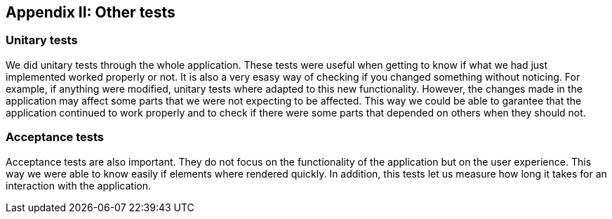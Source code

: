 ifndef::imagesdir[:imagesdir: ../images]

[[section-other-tests]]
== Appendix II: Other tests

[role="arc42help"]

=== Unitary tests
We did unitary tests through the whole application. These tests were useful when getting to know if what we had just implemented worked properly or not. It is also a very esasy way of checking if you changed something without noticing. For example, if anything were modified, unitary tests where adapted to this new functionality. However, the changes made in the application may affect some parts that we were not expecting to be affected. This way we could be able to garantee that the application continued to work properly and to check if there were some parts that depended on others when they should not.

=== Acceptance tests
Acceptance tests are also important. They do not focus on the functionality of the application but on the user experience. This way we were able to know easily if elements where rendered quickly. In addition, this tests let us measure how long it takes for an interaction with the application. 

